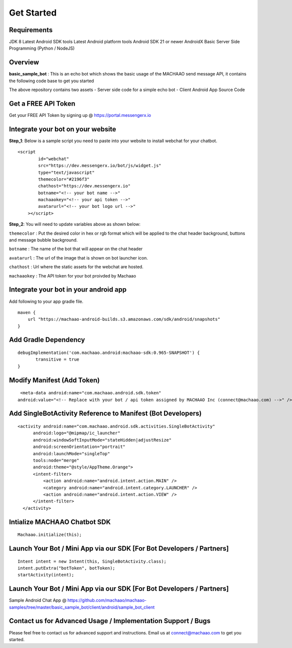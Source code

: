 Get Started
=============================================================================  

.. image:: https://badges.gitter.im/messengerx-io/community.svg
   :target: https://gitter.im/messengerx-io/community?utm_source=badge&utm_medium=badge&utm_campaign=pr-badge
   :alt: Gitter

Requirements
---------------------
JDK 8
Latest Android SDK tools
Latest Android platform tools
Android SDK 21 or newer
AndroidX
Basic Server Side Programming (Python / NodeJS)

Overview
---------------------

**basic\_sample\_bot** : This is an echo bot which shows the basic usage
of the MACHAAO send message API, it contains the following code base to
get you started

The above repository contains two assets - Server side code for a simple
echo bot - Client Android App Source Code

Get a FREE API Token
---------------------

Get your FREE API Token by signing up @ https://portal.messengerx.io

Integrate your bot on your website
--------------------

**Step\_1**: Below is a sample script you need to paste into your
website to install webchat for your chatbot.

::

    <script
            id="webchat"
            src="https://dev.messengerx.io/bot/js/widget.js"
            type="text/javascript"
            themecolor="#2196f3"
            chathost="https://dev.messengerx.io"
            botname="<!-- your bot name -->"
            machaaokey="<!-- your api token -->"
            avatarurl="<!-- your bot logo url -->"
        ></script>

**Step\_2**: You will need to update variables above as shown below:

``themecolor`` : Put the desired color in hex or rgb format which will
be applied to the chat header background, buttons and message bubble
background.

``botname`` : The name of the bot that will appear on the chat header

``avatarurl`` : The url of the image that is shown on bot launcher icon.

``chathost`` : Url where the static assets for the webchat are hosted.

``machaaokey`` : The API token for your bot proivded by Machaao

Integrate your bot in your android app
-------------------------

Add following to your app gradle file.

::

    maven {
        url "https://machaao-android-builds.s3.amazonaws.com/sdk/android/snapshots"
    }

Add Gradle Dependency
---------------------

::

     debugImplementation('com.machaao.android:machaao-sdk:0.965-SNAPSHOT') {
            transitive = true
     }


Modify Manifest (Add Token)
---------------------------

::

     <meta-data android:name="com.machaao.android.sdk.token"
    android:value="<!-- Replace with your bot / api token assigned by MACHAAO Inc (connect@machaao.com) -->" />

Add SingleBotActivity Reference to Manifest (Bot Developers)
------------------------------------------------------------

::

      <activity android:name="com.machaao.android.sdk.activities.SingleBotActivity"
            android:logo="@mipmap/ic_launcher"
            android:windowSoftInputMode="stateHidden|adjustResize"
            android:screenOrientation="portrait"
            android:launchMode="singleTop"
            tools:node="merge"
            android:theme="@style/AppTheme.Orange">
            <intent-filter>
                <action android:name="android.intent.action.MAIN" />
                <category android:name="android.intent.category.LAUNCHER" />
                <action android:name="android.intent.action.VIEW" />
            </intent-filter>
        </activity>


Intialize MACHAAO Chatbot SDK
-----------------------------

::

     Machaao.initialize(this);

Launch Your Bot / Mini App via our SDK [For Bot Developers / Partners]
----------------------------------------------------------------------

::

      Intent intent = new Intent(this, SingleBotActivity.class);
      intent.putExtra("botToken", botToken);
      startActivity(intent);

Launch Your Bot / Mini App via our SDK [For Bot Developers / Partners]
----------------------------------------------------------------------

Sample Android Chat App @ https://github.com/machaao/machaao-samples/tree/master/basic_sample_bot/client/android/sample_bot_client


Contact us for Advanced Usage / Implementation Support / Bugs
-------------------------------------------------------------
Please feel free to contact us for advanced support and instructions.
Email us at connect@machaao.com to get you started.
